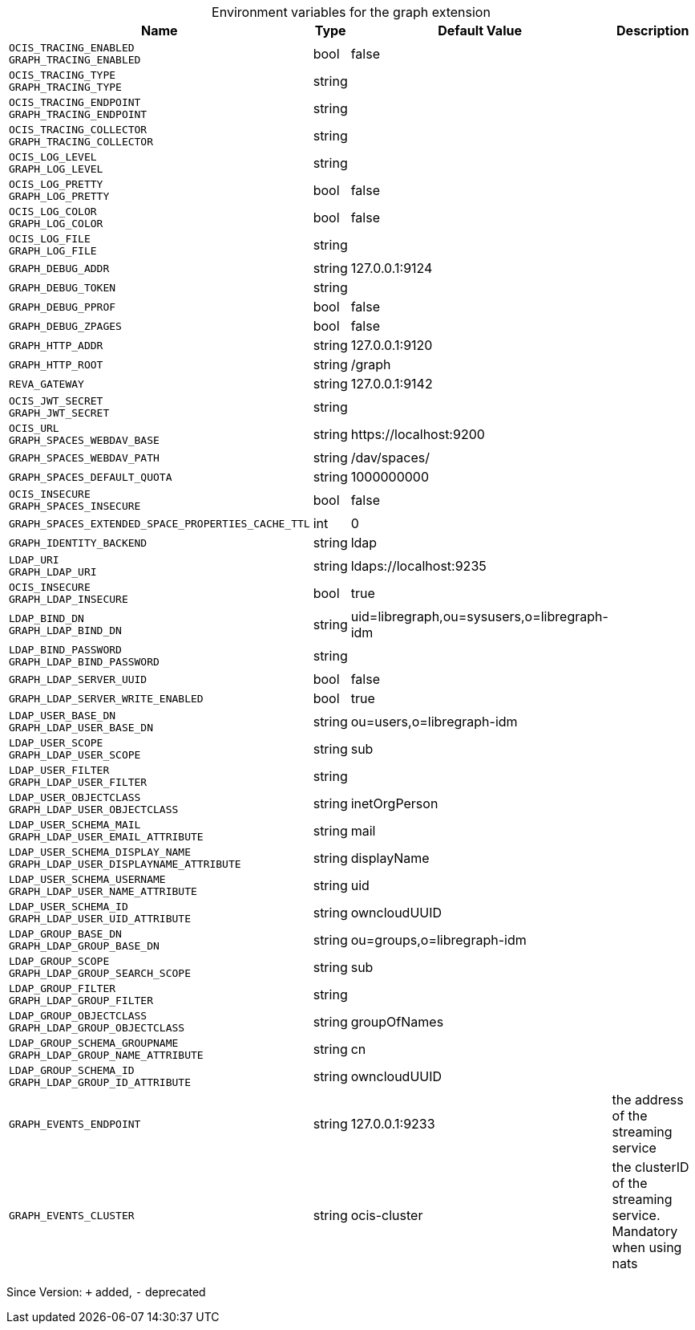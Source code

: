 [caption=]
.Environment variables for the graph extension
[width="100%",cols="~,~,~,~",options="header"]
|===
| Name
| Type
| Default Value
| Description

|
`OCIS_TRACING_ENABLED` +
`GRAPH_TRACING_ENABLED`
| bool
| false
| 

|
`OCIS_TRACING_TYPE` +
`GRAPH_TRACING_TYPE`
| string
| 
| 

|
`OCIS_TRACING_ENDPOINT` +
`GRAPH_TRACING_ENDPOINT`
| string
| 
| 

|
`OCIS_TRACING_COLLECTOR` +
`GRAPH_TRACING_COLLECTOR`
| string
| 
| 

|
`OCIS_LOG_LEVEL` +
`GRAPH_LOG_LEVEL`
| string
| 
| 

|
`OCIS_LOG_PRETTY` +
`GRAPH_LOG_PRETTY`
| bool
| false
| 

|
`OCIS_LOG_COLOR` +
`GRAPH_LOG_COLOR`
| bool
| false
| 

|
`OCIS_LOG_FILE` +
`GRAPH_LOG_FILE`
| string
| 
| 

|
`GRAPH_DEBUG_ADDR`
| string
| 127.0.0.1:9124
| 

|
`GRAPH_DEBUG_TOKEN`
| string
| 
| 

|
`GRAPH_DEBUG_PPROF`
| bool
| false
| 

|
`GRAPH_DEBUG_ZPAGES`
| bool
| false
| 

|
`GRAPH_HTTP_ADDR`
| string
| 127.0.0.1:9120
| 

|
`GRAPH_HTTP_ROOT`
| string
| /graph
| 

|
`REVA_GATEWAY`
| string
| 127.0.0.1:9142
| 

|
`OCIS_JWT_SECRET` +
`GRAPH_JWT_SECRET`
| string
| 
| 

|
`OCIS_URL` +
`GRAPH_SPACES_WEBDAV_BASE`
| string
| \https://localhost:9200
| 

|
`GRAPH_SPACES_WEBDAV_PATH`
| string
| /dav/spaces/
| 

|
`GRAPH_SPACES_DEFAULT_QUOTA`
| string
| 1000000000
| 

|
`OCIS_INSECURE` +
`GRAPH_SPACES_INSECURE`
| bool
| false
| 

|
`GRAPH_SPACES_EXTENDED_SPACE_PROPERTIES_CACHE_TTL`
| int
| 0
| 

|
`GRAPH_IDENTITY_BACKEND`
| string
| ldap
| 

|
`LDAP_URI` +
`GRAPH_LDAP_URI`
| string
| ldaps://localhost:9235
| 

|
`OCIS_INSECURE` +
`GRAPH_LDAP_INSECURE`
| bool
| true
| 

|
`LDAP_BIND_DN` +
`GRAPH_LDAP_BIND_DN`
| string
| uid=libregraph,ou=sysusers,o=libregraph-idm
| 

|
`LDAP_BIND_PASSWORD` +
`GRAPH_LDAP_BIND_PASSWORD`
| string
| 
| 

|
`GRAPH_LDAP_SERVER_UUID`
| bool
| false
| 

|
`GRAPH_LDAP_SERVER_WRITE_ENABLED`
| bool
| true
| 

|
`LDAP_USER_BASE_DN` +
`GRAPH_LDAP_USER_BASE_DN`
| string
| ou=users,o=libregraph-idm
| 

|
`LDAP_USER_SCOPE` +
`GRAPH_LDAP_USER_SCOPE`
| string
| sub
| 

|
`LDAP_USER_FILTER` +
`GRAPH_LDAP_USER_FILTER`
| string
| 
| 

|
`LDAP_USER_OBJECTCLASS` +
`GRAPH_LDAP_USER_OBJECTCLASS`
| string
| inetOrgPerson
| 

|
`LDAP_USER_SCHEMA_MAIL` +
`GRAPH_LDAP_USER_EMAIL_ATTRIBUTE`
| string
| mail
| 

|
`LDAP_USER_SCHEMA_DISPLAY_NAME` +
`GRAPH_LDAP_USER_DISPLAYNAME_ATTRIBUTE`
| string
| displayName
| 

|
`LDAP_USER_SCHEMA_USERNAME` +
`GRAPH_LDAP_USER_NAME_ATTRIBUTE`
| string
| uid
| 

|
`LDAP_USER_SCHEMA_ID` +
`GRAPH_LDAP_USER_UID_ATTRIBUTE`
| string
| owncloudUUID
| 

|
`LDAP_GROUP_BASE_DN` +
`GRAPH_LDAP_GROUP_BASE_DN`
| string
| ou=groups,o=libregraph-idm
| 

|
`LDAP_GROUP_SCOPE` +
`GRAPH_LDAP_GROUP_SEARCH_SCOPE`
| string
| sub
| 

|
`LDAP_GROUP_FILTER` +
`GRAPH_LDAP_GROUP_FILTER`
| string
| 
| 

|
`LDAP_GROUP_OBJECTCLASS` +
`GRAPH_LDAP_GROUP_OBJECTCLASS`
| string
| groupOfNames
| 

|
`LDAP_GROUP_SCHEMA_GROUPNAME` +
`GRAPH_LDAP_GROUP_NAME_ATTRIBUTE`
| string
| cn
| 

|
`LDAP_GROUP_SCHEMA_ID` +
`GRAPH_LDAP_GROUP_ID_ATTRIBUTE`
| string
| owncloudUUID
| 

|
`GRAPH_EVENTS_ENDPOINT`
| string
| 127.0.0.1:9233
| the address of the streaming service

|
`GRAPH_EVENTS_CLUSTER`
| string
| ocis-cluster
| the clusterID of the streaming service. Mandatory when using nats
|===

Since Version: `+` added, `-` deprecated
